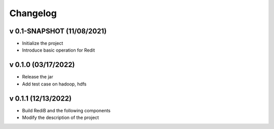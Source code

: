=========
Changelog
=========

v 0.1-SNAPSHOT (11/08/2021)
====================
* Initialize the project
* Introduce basic operation for Redit

v 0.1.0 (03/17/2022)
====================
* Release the jar
* Add test case on hadoop, hdfs

v 0.1.1 (12/13/2022)
====================
* Build RediB and the following components
* Modify the description of the project
